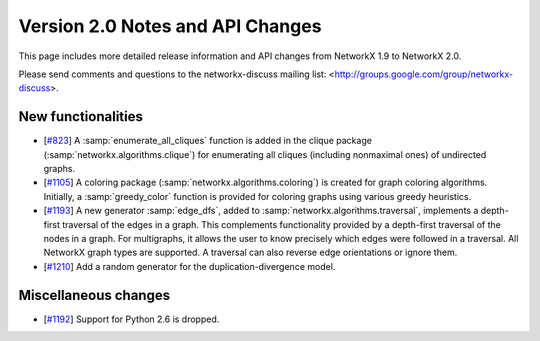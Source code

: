*********************************
Version 2.0 Notes and API Changes
*********************************

This page includes more detailed release information and API changes from
NetworkX 1.9 to NetworkX 2.0.

Please send comments and questions to the networkx-discuss mailing list:
<http://groups.google.com/group/networkx-discuss>.

New functionalities
-------------------
* [`#823 <https://github.com/networkx/networkx/pull/823>`_]
  A :samp:`enumerate_all_cliques` function is added in the clique package
  (:samp:`networkx.algorithms.clique`) for enumerating all cliques (including
  nonmaximal ones) of undirected graphs.

* [`#1105 <https://github.com/networkx/networkx/pull/1105>`_]
  A coloring package (:samp:`networkx.algorithms.coloring`) is created for
  graph coloring algorithms. Initially, a :samp:`greedy_color` function is
  provided for coloring graphs using various greedy heuristics.

* [`#1193 <https://github.com/networkx/networkx/pull/1193>`_]
  A new generator :samp:`edge_dfs`, added to :samp:`networkx.algorithms.traversal`,
  implements a depth-first traversal of the edges in a graph. This complements
  functionality provided by a depth-first traversal of the nodes in a graph.
  For multigraphs, it allows the user to know precisely which edges were
  followed in a traversal. All NetworkX graph types are supported. A traversal
  can also reverse edge orientations or ignore them.

* [`#1210 <https://github.com/networkx/networkx/pull/1210>`_]
  Add a random generator for the duplication-divergence model.

Miscellaneous changes
---------------------

* [`#1192 <https://github.com/networkx/networkx/pull/1192>`_]
  Support for Python 2.6 is dropped.
